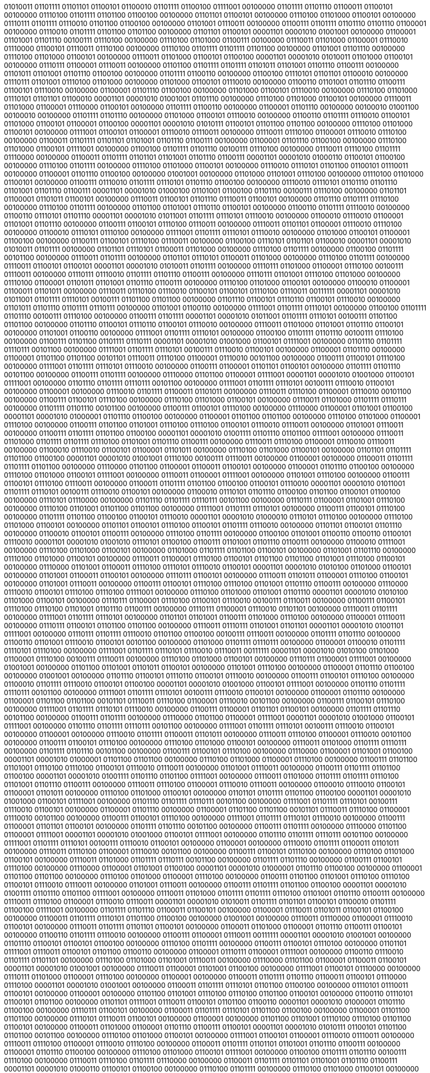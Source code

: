 01010011 01101111 01101101 01100101 01100010 01101111 01100100 01111001 00100000 01101111 01101110 01100011 01100101 00100000 01110100 01101111 01101100 01100100 00100000 01101101 01100101 00100000 01110100 01101000 01100101 00100000 01110111 01101111 01110010 01101100 01100100 00100000 01101001 01110011 00100000 01100111 01101111 01101110 01101110 01100001 00100000 01110010 01101111 01101100 01101100 00100000 01101101 01100101 00001101 00001010 01001001 00100000 01100001 01101001 01101110 00100111 01110100 00100000 01110100 01101000 01100111 00100000 01110011 01101000 01100001 01110010 01110000 01100101 01110011 01110100 00100000 01110100 01101111 01101111 01101100 00100000 01101001 01101110 00100000 01110100 01101000 01100101 00100000 01110011 01101000 01100101 01100100 00001101 00001010 01010011 01101000 01100101 00100000 01110111 01100001 01110011 00100000 01101100 01101111 01101111 01101011 01101001 01101110 01100111 00100000 01101011 01101001 01101110 01100100 00100000 01101111 01100110 00100000 01100100 01110101 01101101 01100010 00100000 01110111 01101001 01110100 01101000 00100000 01101000 01100101 01110010 00100000 01100110 01101001 01101110 01100111 01100101 01110010 00100000 01100001 01101110 01100100 00100000 01101000 01100101 01110010 00100000 01110100 01101000 01110101 01101101 01100010 00001101 00001010 01001001 01101110 00100000 01110100 01101000 01100101 00100000 01110011 01101000 01100001 01110000 01100101 00100000 01101111 01100110 00100000 01100001 01101110 00100000 00100010 01001100 00100010 00100000 01101111 01101110 00100000 01101000 01100101 01110010 00100000 01100110 01101111 01110010 01100101 01101000 01100101 01100001 01100100 00001101 00001010 01010111 01100101 01101100 01101100 00100000 01110100 01101000 01100101 00100000 01111001 01100101 01100001 01110010 01110011 00100000 01110011 01110100 01100001 01110010 01110100 00100000 01100011 01101111 01101101 01101001 01101110 01100111 00100000 01100001 01101110 01100100 00100000 01110100 01101000 01100101 01111001 00100000 01100100 01101111 01101110 00100111 01110100 00100000 01110011 01110100 01101111 01110000 00100000 01100011 01101111 01101101 01101001 01101110 01100111 00001101 00001010 01000110 01100101 01100100 00100000 01110100 01101111 00100000 01110100 01101000 01100101 00100000 01110010 01110101 01101100 01100101 01110011 00100000 01100001 01101110 01100100 00100000 01001001 00100000 01101000 01101001 01110100 00100000 01110100 01101000 01100101 00100000 01100111 01110010 01101111 01110101 01101110 01100100 00100000 01110010 01110101 01101110 01101110 01101001 01101110 01100111 00001101 00001010 01000100 01101001 01100100 01101110 00100111 01110100 00100000 01101101 01100001 01101011 01100101 00100000 01110011 01100101 01101110 01110011 01100101 00100000 01101110 01101111 01110100 00100000 01110100 01101111 00100000 01101100 01101001 01110110 01100101 00100000 01100110 01101111 01110010 00100000 01100110 01110101 01101110 00001101 00001010 01011001 01101111 01110101 01110010 00100000 01100010 01110010 01100001 01101001 01101110 00100000 01100111 01100101 01110100 01110011 00100000 01110011 01101101 01100001 01110010 01110100 00100000 01100010 01110101 01110100 00100000 01111001 01101111 01110101 01110010 00100000 01101000 01100101 01100001 01100100 00100000 01100111 01100101 01110100 01110011 00100000 01100100 01110101 01101101 01100010 00001101 00001010 01010011 01101111 00100000 01101101 01110101 01100011 01101000 00100000 01110100 01101111 00100000 01100100 01101111 00101100 00100000 01110011 01101111 00100000 01101101 01110101 01100011 01101000 00100000 01110100 01101111 00100000 01110011 01100101 01100101 00001101 00001010 01010011 01101111 00100000 01110111 01101000 01100001 01110100 00100111 01110011 00100000 01110111 01110010 01101111 01101110 01100111 00100000 01110111 01101001 01110100 01101000 00100000 01110100 01100001 01101011 01101001 01101110 01100111 00100000 01110100 01101000 01100101 00100000 01100010 01100001 01100011 01101011 00100000 01110011 01110100 01110010 01100101 01100101 01110100 01110011 00111111 00001101 00001010 01011001 01101111 01110101 00100111 01101100 01101100 00100000 01101110 01100101 01110110 01100101 01110010 00100000 01101011 01101110 01101111 01110111 00100000 01101001 01100110 00100000 01111001 01101111 01110101 00100000 01100100 01101111 01101110 00100111 01110100 00100000 01100111 01101111 00001101 00001010 01011001 01101111 01110101 00100111 01101100 01101100 00100000 01101110 01100101 01110110 01100101 01110010 00100000 01110011 01101000 01101001 01101110 01100101 00100000 01101001 01100110 00100000 01111001 01101111 01110101 00100000 01100100 01101111 01101110 00100111 01110100 00100000 01100111 01101100 01101111 01110111 00001101 00001010 01001000 01100101 01111001 00100000 01101110 01101111 01110111 00101100 00100000 01111001 01101111 01110101 00100111 01110010 01100101 00100000 01100001 01101110 00100000 01100001 01101100 01101100 00101101 01110011 01110100 01100001 01110010 00101100 00100000 01100111 01100101 01110100 00100000 01111001 01101111 01110101 01110010 00100000 01100111 01100001 01101101 01100101 00100000 01101111 01101110 00101100 00100000 01100111 01101111 00100000 01110000 01101100 01100001 01111001 00001101 00001010 01001000 01100101 01111001 00100000 01101110 01101111 01110111 00101100 00100000 01111001 01101111 01110101 00100111 01110010 01100101 00100000 01100001 00100000 01110010 01101111 01100011 01101011 00100000 01110011 01110100 01100001 01110010 00101100 00100000 01100111 01100101 01110100 00100000 01110100 01101000 01100101 00100000 01110011 01101000 01101111 01110111 00100000 01101111 01101110 00101100 00100000 01100111 01100101 01110100 00100000 01110000 01100001 01101001 01100100 00001101 00001010 01000001 01101110 01100100 00100000 01100001 01101100 01101100 00100000 01110100 01101000 01100001 01110100 00100000 01100111 01101100 01101001 01110100 01110100 01100101 01110010 01110011 00100000 01101001 01110011 00100000 01100111 01101111 01101100 01100100 00001101 00001010 01001111 01101110 01101100 01111001 00100000 01110011 01101000 01101111 01101111 01110100 01101001 01101110 01100111 00100000 01110011 01110100 01100001 01110010 01110011 00100000 01100010 01110010 01100101 01100001 01101011 00100000 01110100 01101000 01100101 00100000 01101101 01101111 01101100 01100100 00001101 00001010 01001001 01110100 00100111 01110011 00100000 01100001 00100000 01100011 01101111 01101111 01101100 00100000 01110000 01101100 01100001 01100011 01100101 00100000 01100001 01101110 01100100 00100000 01110100 01101000 01100101 01111001 00100000 01110011 01100001 01111001 00100000 01101001 01110100 00100000 01100111 01100101 01110100 01110011 00100000 01100011 01101111 01101100 01100100 01100101 01110010 00001101 00001010 01011001 01101111 01110101 00100111 01110010 01100101 00100000 01100010 01110101 01101110 01100100 01101100 01100101 01100100 00100000 01110101 01110000 00100000 01101110 01101111 01110111 00101100 00100000 01110111 01100001 01101001 01110100 00100000 01110100 01101001 01101100 01101100 00100000 01111001 01101111 01110101 00100000 01100111 01100101 01110100 00100000 01101111 01101100 01100100 01100101 01110010 00001101 00001010 01000010 01110101 01110100 00100000 01110100 01101000 01100101 00100000 01101101 01100101 01110100 01100101 01101111 01110010 00100000 01101101 01100101 01101110 00100000 01100010 01100101 01100111 00100000 01110100 01101111 00100000 01100100 01101001 01100110 01100110 01100101 01110010 00001101 00001010 01001010 01110101 01100100 01100111 01101001 01101110 01100111 00100000 01100010 01111001 00100000 01110100 01101000 01100101 00100000 01101000 01101111 01101100 01100101 00100000 01101001 01101110 00100000 01110100 01101000 01100101 00100000 01110011 01100001 01110100 01100101 01101100 01101100 01101001 01110100 01100101 00100000 01110000 01101001 01100011 01110100 01110101 01110010 01100101 00001101 00001010 01010100 01101000 01100101 00100000 01101001 01100011 01100101 00100000 01110111 01100101 00100000 01110011 01101011 01100001 01110100 01100101 00100000 01101001 01110011 00100000 01100111 01100101 01110100 01110100 01101001 01101110 01100111 00100000 01110000 01110010 01100101 01110100 01110100 01111001 00100000 01110100 01101000 01101001 01101110 00001101 00001010 01010100 01101000 01100101 00100000 01110111 01100001 01110100 01100101 01110010 00100111 01110011 00100000 01100111 01100101 01110100 01110100 01101001 01101110 01100111 00100000 01110111 01100001 01110010 01101101 00100000 01110011 01101111 00100000 01111001 01101111 01110101 00100000 01101101 01101001 01100111 01101000 01110100 00100000 01100001 01110011 00100000 01110111 01100101 01101100 01101100 00100000 01110011 01110111 01101001 01101101 00001101 00001010 01001101 01111001 00100000 01110111 01101111 01110010 01101100 01100100 00100111 01110011 00100000 01101111 01101110 00100000 01100110 01101001 01110010 01100101 00101100 00100000 01101000 01101111 01110111 00100000 01100001 01100010 01101111 01110101 01110100 00100000 01111001 01101111 01110101 01110010 01110011 00111111 00001101 00001010 01010100 01101000 01100001 01110100 00100111 01110011 00100000 01110100 01101000 01100101 00100000 01110111 01100001 01111001 00100000 01001001 00100000 01101100 01101001 01101011 01100101 00100000 01101001 01110100 00100000 01100001 01101110 01100100 00100000 01001001 00100000 01101110 01100101 01110110 01100101 01110010 00100000 01100111 01100101 01110100 00100000 01100010 01101111 01110010 01100101 01100100 00001101 00001010 01001000 01100101 01111001 00100000 01101110 01101111 01110111 00101100 00100000 01111001 01101111 01110101 00100111 01110010 01100101 00100000 01100001 01101110 00100000 01100001 01101100 01101100 00101101 01110011 01110100 01100001 01110010 00101100 00100000 01100111 01100101 01110100 00100000 01111001 01101111 01110101 01110010 00100000 01100111 01100001 01101101 01100101 00100000 01101111 01101110 00101100 00100000 01100111 01101111 00100000 01110000 01101100 01100001 01111001 00001101 00001010 01001000 01100101 01111001 00100000 01101110 01101111 01110111 00101100 00100000 01111001 01101111 01110101 00100111 01110010 01100101 00100000 01100001 00100000 01110010 01101111 01100011 01101011 00100000 01110011 01110100 01100001 01110010 00101100 00100000 01100111 01100101 01110100 00100000 01110100 01101000 01100101 00100000 01110011 01101000 01101111 01110111 00100000 01101111 01101110 00101100 00100000 01100111 01100101 01110100 00100000 01110000 01100001 01101001 01100100 00001101 00001010 01000001 01101100 01101100 00100000 01110100 01101000 01100001 01110100 00100000 01100111 01101100 01101001 01110100 01110100 01100101 01110010 01110011 00100000 01101001 01110011 00100000 01100111 01101111 01101100 01100100 00001101 00001010 01001111 01101110 01101100 01111001 00100000 01110011 01101000 01101111 01101111 01110100 01101001 01101110 01100111 00100000 01110011 01110100 01100001 01110010 01110011 00100000 01100010 01110010 01100101 01100001 01101011 00100000 01110100 01101000 01100101 00100000 01101101 01101111 01101100 01100100 00001101 00001010 01001000 01100101 01111001 00100000 01101110 01101111 01110111 00101100 00100000 01111001 01101111 01110101 00100111 01110010 01100101 00100000 01100001 01101110 00100000 01100001 01101100 01101100 00101101 01110011 01110100 01100001 01110010 00101100 00100000 01100111 01100101 01110100 00100000 01111001 01101111 01110101 01110010 00100000 01100111 01100001 01101101 01100101 00100000 01101111 01101110 00101100 00100000 01100111 01101111 00100000 01110000 01101100 01100001 01111001 00001101 00001010 01001000 01100101 01111001 00100000 01101110 01101111 01110111 00101100 00100000 01111001 01101111 01110101 00100111 01110010 01100101 00100000 01100001 00100000 01110010 01101111 01100011 01101011 00100000 01110011 01110100 01100001 01110010 00101100 00100000 01100111 01100101 01110100 00100000 01110100 01101000 01100101 00100000 01110011 01101000 01101111 01110111 00101100 00100000 01101111 01101110 00100000 01100111 01100101 01110100 00100000 01110000 01100001 01101001 01100100 00001101 00001010 01000001 01101110 01100100 00100000 01100001 01101100 01101100 00100000 01110100 01101000 01100001 01110100 00100000 01100111 01101100 01101001 01110100 01110100 01100101 01110010 01110011 00100000 01101001 01110011 00100000 01100111 01101111 01101100 01100100 00001101 00001010 01001111 01101110 01101100 01111001 00100000 01110011 01101000 01101111 01101111 01110100 01101001 01101110 01100111 00100000 01110011 01110100 01100001 01110010 01110011 00001101 00001010 01010011 01101111 01101101 01100101 01100010 01101111 01100100 01111001 00100000 01101111 01101110 01100011 01100101 00100000 01100001 01110011 01101011 01100101 01100100 00100000 01100011 01101111 01110101 01101100 01100100 00100000 01001001 00100000 01110011 01110000 01100001 01110010 01100101 00100000 01110011 01101111 01101101 01100101 00100000 01100011 01101000 01100001 01101110 01100111 01100101 00100000 01100110 01101111 01110010 00100000 01100111 01100001 01110011 00111111 00001101 00001010 01001001 00100000 01101110 01100101 01100101 01100100 00100000 01110100 01101111 00100000 01100111 01100101 01110100 00100000 01101101 01111001 01110011 01100101 01101100 01100110 00100000 01100001 01110111 01100001 01111001 00100000 01100110 01110010 01101111 01101101 00100000 01110100 01101000 01101001 01110011 00100000 01110000 01101100 01100001 01100011 01100101 00001101 00001010 01001001 00100000 01110011 01100001 01101001 01100100 00100000 01111001 01100101 01110000 00100000 01110111 01101000 01100001 01110100 00100000 01100001 00100000 01100011 01101111 01101110 01100011 01100101 01110000 01110100 00001101 00001010 01001001 00100000 01100011 01101111 01110101 01101100 01100100 00100000 01110101 01110011 01100101 00100000 01100001 00100000 01101100 01101001 01110100 01110100 01101100 01100101 00100000 01100110 01110101 01100101 01101100 00100000 01101101 01111001 01110011 01100101 01101100 01100110 00001101 00001010 01000001 01101110 01100100 00100000 01110111 01100101 00100000 01100011 01101111 01110101 01101100 01100100 00100000 01100001 01101100 01101100 00100000 01110101 01110011 01100101 00100000 01100001 00100000 01101100 01101001 01110100 01110100 01101100 01100101 00100000 01100011 01101000 01100001 01101110 01100111 01100101 00001101 00001010 01010111 01100101 01101100 01101100 00101100 00100000 01110100 01101000 01100101 00100000 01111001 01100101 01100001 01110010 01110011 00100000 01110011 01110100 01100001 01110010 01110100 00100000 01100011 01101111 01101101 01101001 01101110 01100111 00100000 01100001 01101110 01100100 00100000 01110100 01101000 01100101 01111001 00100000 01100100 01101111 01101110 00100111 01110100 00100000 01110011 01110100 01101111 01110000 00100000 01100011 01101111 01101101 01101001 01101110 01100111 00001101 00001010 01000110 01100101 01100100 00100000 01110100 01101111 00100000 01110100 01101000 01100101 00100000 01110010 01110101 01101100 01100101 01110011 00100000 01100001 01101110 01100100 00100000 01001001 00100000 01101000 01101001 01110100 00100000 01110100 01101000 01100101 00100000 01100111 01110010 01101111 01110101 01101110 01100100 00100000 01110010 01110101 01101110 01101110 01101001 01101110 01100111 00001101 00001010 01000100 01101001 01100100 01101110 00100111 01110100 00100000 01101101 01100001 01101011 01100101 00100000 01110011 01100101 01101110 01110011 01100101 00100000 01101110 01101111 01110100 00100000 01110100 01101111 00100000 01101100 01101001 01110110 01100101 00100000 01100110 01101111 01110010 00100000 01100110 01110101 01101110 00001101 00001010 01011001 01101111 01110101 01110010 00100000 01100010 01110010 01100001 01101001 01101110 00100000 01100111 01100101 01110100 01110011 00100000 01110011 01101101 01100001 01110010 01110100 00100000 01100010 01110101 01110100 00100000 01111001 01101111 01110101 01110010 00100000 01101000 01100101 01100001 01100100 00100000 01100111 01100101 01110100 01110011 00100000 01100100 01110101 01101101 01100010 00001101 00001010 01010011 01101111 00100000 01101101 01110101 01100011 01101000 00100000 01110100 01101111 00100000 01100100 01101111 00101100 00100000 01110011 01101111 00100000 01101101 01110101 01100011 01101000 00100000 01110100 01101111 00100000 01110011 01100101 01100101 00001101 00001010 01010011 01101111 00100000 01110111 01101000 01100001 01110100 00100111 01110011 00100000 01110111 01110010 01101111 01101110 01100111 00100000 01110111 01101001 01110100 01101000 00100000 01110100 01100001 01101011 01101001 01101110 01100111 00100000 01110100 01101000 01100101 00100000 01100010 01100001 01100011 01101011 00100000 01110011 01110100 01110010 01100101 01100101 01110100 01110011 00111111 00001101 00001010 01011001 01101111 01110101 00100111 01101100 01101100 00100000 01101110 01100101 01110110 01100101 01110010 00100000 01101011 01101110 01101111 01110111 00100000 01101001 01100110 00100000 01111001 01101111 01110101 00100000 01100100 01101111 01101110 00100111 01110100 00100000 01100111 01101111 00100000 00101000 01100111 01101111 00100001 00101001 00001101 00001010 01011001 01101111 01110101 00100111 01101100 01101100 00100000 01101110 01100101 01110110 01100101 01110010 00100000 01110011 01101000 01101001 01101110 01100101 00100000 01101001 01100110 00100000 01111001 01101111 01110101 00100000 01100100 01101111 01101110 00100111 01110100 00100000 01100111 01101100 01101111 01110111 00001101 00001010 01001000 01100101 01111001 00100000 01101110 01101111 01110111 00101100 00100000 01111001 01101111 01110101 00100111 01110010 01100101 00100000 01100001 01101110 00100000 01100001 01101100 01101100 00101101 01110011 01110100 01100001 01110010 00101100 00100000 01100111 01100101 01110100 00100000 01111001 01101111 01110101 01110010 00100000 01100111 01100001 01101101 01100101 00100000 01101111 01101110 00101100 00100000 01100111 01101111 00100000 01110000 01101100 01100001 01111001 00001101 00001010 01001000 01100101 01111001 00100000 01101110 01101111 01110111 00101100 00100000 01111001 01101111 01110101 00100111 01110010 01100101 00100000 01100001 00100000 01110010 01101111 01100011 01101011 00100000 01110011 01110100 01100001 01110010 00101100 00100000 01100111 01100101 01110100 00100000 01110100 01101000 01100101 00100000 01110011 01101000 01101111 01110111 00100000 01101111 01101110 00101100 00100000 01100111 01100101 01110100 00100000 01110000 01100001 01101001 01100100 00001101 00001010 01000001 01101110 01100100 00100000 01100001 01101100 01101100 00100000 01110100 01101000 01100001 01110100 00100000 01100111 01101100 01101001 01110100 01110100 01100101 01110010 01110011 00100000 01101001 01110011 00100000 01100111 01101111 01101100 01100100 00001101 00001010 01001111 01101110 01101100 01111001 00100000 01110011 01101000 01101111 01101111 01110100 01101001 01101110 01100111 00100000 01110011 01110100 01100001 01110010 01110011 00100000 01100010 01110010 01100101 01100001 01101011 00100000 01110100 01101000 01100101 00100000 01101101 01101111 01101100 01100100 00001101 00001010 01000001 01101110 01100100 00100000 01100001 01101100 01101100 00100000 01110100 01101000 01100001 01110100 00100000 01100111 01101100 01101001 01110100 01110100 01100101 01110010 01110011 00100000 01101001 01110011 00100000 01100111 01101111 01101100 01100100 00001101 00001010 01001111 01101110 01101100 01111001 00100000 01110011 01101000 01101111 01101111 01110100 01101001 01101110 01100111 00100000 01110011 01110100 01100001 01110010 01110011 00100000 01100010 01110010 01100101 01100001 01101011 00100000 01110100 01101000 01100101 00100000 01101101 01101111 01101100 01100100
